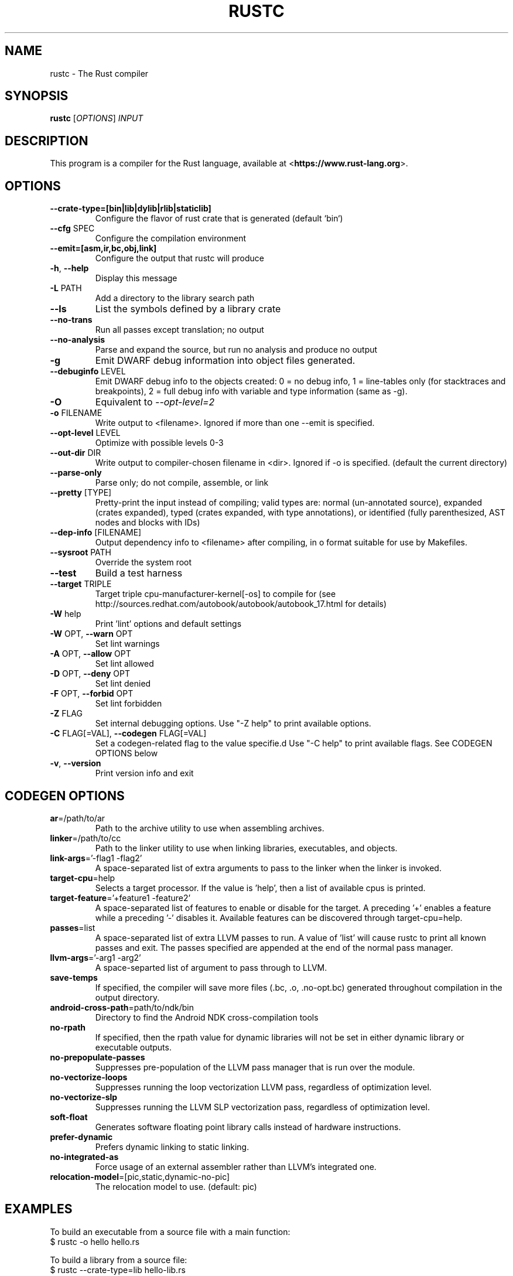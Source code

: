 .TH RUSTC "1" "March 2014" "rustc 0.11-pre" "User Commands"
.SH NAME
rustc \- The Rust compiler
.SH SYNOPSIS
.B rustc
[\fIOPTIONS\fR] \fIINPUT\fR

.SH DESCRIPTION
This program is a compiler for the Rust language, available at
<\fBhttps://www.rust-lang.org\fR>.

.SH OPTIONS

.TP
\fB\-\-crate-type=[bin|lib|dylib|rlib|staticlib]\fR
Configure the flavor of rust crate that is generated (default `bin`)
.TP
\fB\-\-cfg\fR SPEC
Configure the compilation environment
.TP
\fB\-\-emit=[asm,ir,bc,obj,link]\fR
Configure the output that rustc will produce
.TP
\fB\-h\fR, \fB\-\-help\fR
Display this message
.TP
\fB\-L\fR PATH
Add a directory to the library search path
.TP
\fB\-\-ls\fR
List the symbols defined by a library crate
.TP
\fB\-\-no\-trans\fR
Run all passes except translation; no output
.TP
\fB\-\-no\-analysis\fR
Parse and expand the source, but run no analysis and produce no output
.TP
\fB\-g\fR
Emit DWARF debug information into object files generated.
.TP
\fB\-\-debuginfo\fR LEVEL
Emit DWARF debug info to the objects created: 0 = no debug info, 1 =
line-tables only (for stacktraces and breakpoints), 2 = full debug
info with variable and type information (same as -g).
.TP
\fB\-O\fR
Equivalent to \fI\-\-opt\-level=2\fR
.TP
\fB\-o\fR FILENAME
Write output to <filename>. Ignored if more than one --emit is specified.
.TP
\fB\-\-opt\-level\fR LEVEL
Optimize with possible levels 0-3
.TP
\fB\-\-out\-dir\fR DIR
Write output to compiler-chosen filename in <dir>. Ignored if -o is specified.
(default the current directory)
.TP
\fB\-\-parse\-only\fR
Parse only; do not compile, assemble, or link
.TP
\fB\-\-pretty\fR [TYPE]
Pretty-print the input instead of compiling; valid types are: normal
(un-annotated source), expanded (crates expanded), typed (crates
expanded, with type annotations), or identified (fully parenthesized,
AST nodes and blocks with IDs)
.TP
\fB\-\-dep-info\fR [FILENAME]
Output dependency info to <filename> after compiling, in o format suitable
for use by Makefiles.
.TP
\fB\-\-sysroot\fR PATH
Override the system root
.TP
\fB\-\-test\fR
Build a test harness
.TP
\fB\-\-target\fR TRIPLE
Target triple cpu-manufacturer-kernel[-os] to compile for (see
http://sources.redhat.com/autobook/autobook/autobook_17.html
for details)
.TP
\fB\-W\fR help
Print 'lint' options and default settings
.TP
\fB\-W\fR OPT, \fB\-\-warn\fR OPT
Set lint warnings
.TP
\fB\-A\fR OPT, \fB\-\-allow\fR OPT
Set lint allowed
.TP
\fB\-D\fR OPT, \fB\-\-deny\fR OPT
Set lint denied
.TP
\fB\-F\fR OPT, \fB\-\-forbid\fR OPT
Set lint forbidden
.TP
\fB\-Z\fR FLAG
Set internal debugging options. Use "-Z help" to print available options.
.TP
\fB\-C\fR FLAG[=VAL], \fB\-\-codegen\fR FLAG[=VAL]
Set a codegen-related flag to the value specifie.d Use "-C help" to print
available flags. See CODEGEN OPTIONS below
.TP
\fB\-v\fR, \fB\-\-version\fR
Print version info and exit

.SH CODEGEN OPTIONS

.TP
\fBar\fR=/path/to/ar
Path to the archive utility to use when assembling archives.
.TP
\fBlinker\fR=/path/to/cc
Path to the linker utility to use when linking libraries, executables, and
objects.
.TP
\fBlink-args\fR='-flag1 -flag2'
A space-separated list of extra arguments to pass to the linker when the linker
is invoked.
.TP
\fBtarget-cpu\fR=help
Selects a target processor. If the value is 'help', then a list of available
cpus is printed.
.TP
\fBtarget-feature\fR='+feature1 -feature2'
A space-separated list of features to enable or disable for the target. A
preceding '+' enables a feature while a preceding '-' disables it. Available
features can be discovered through target-cpu=help.
.TP
\fBpasses\fR=list
A space-separated list of extra LLVM passes to run. A value of 'list' will
cause rustc to print all known passes and exit. The passes specified are
appended at the end of the normal pass manager.
.TP
\fBllvm-args\fR='-arg1 -arg2'
A space-separted list of argument to pass through to LLVM.
.TP
\fBsave-temps\fR
If specified, the compiler will save more files (.bc, .o, .no-opt.bc) generated
throughout compilation in the output directory.
.TP
\fBandroid-cross-path\fR=path/to/ndk/bin
Directory to find the Android NDK cross-compilation tools
.TP
\fBno-rpath\fR
If specified, then the rpath value for dynamic libraries will not be set in
either dynamic library or executable outputs.
.TP
\fBno-prepopulate-passes\fR
Suppresses pre-population of the LLVM pass manager that is run over the module.
.TP
\fBno-vectorize-loops\fR
Suppresses running the loop vectorization LLVM pass, regardless of optimization
level.
.TP
\fBno-vectorize-slp\fR
Suppresses running the LLVM SLP vectorization pass, regardless of optimization
level.
.TP
\fBsoft-float\fR
Generates software floating point library calls instead of hardware
instructions.
.TP
\fBprefer-dynamic\fR
Prefers dynamic linking to static linking.
.TP
\fBno-integrated-as\fR
Force usage of an external assembler rather than LLVM's integrated one.
.TP
\fBrelocation-model\fR=[pic,static,dynamic-no-pic]
The relocation model to use. (default: pic)

.SH "EXAMPLES"
To build an executable from a source file with a main function:
    $ rustc -o hello hello.rs

To build a library from a source file:
    $ rustc --crate-type=lib hello-lib.rs

To build either with a crate (.rs) file:
    $ rustc hello.rs

To build an executable with debug info:
    $ rustc -g -o hello hello.rs

.SH "SEE ALSO"

rustdoc

.SH "BUGS"
See <\fBhttps://github.com/mozilla/rust/issues\fR> for issues.

.SH "AUTHOR"
See \fBAUTHORS.txt\fR in the rust source distribution. Graydon Hoare
<\fIgraydon@mozilla.com\fR> is the project leader.

.SH "COPYRIGHT"
This work is dual-licensed under Apache 2.0 and MIT terms.  See \fBCOPYRIGHT\fR
file in the rust source distribution.
